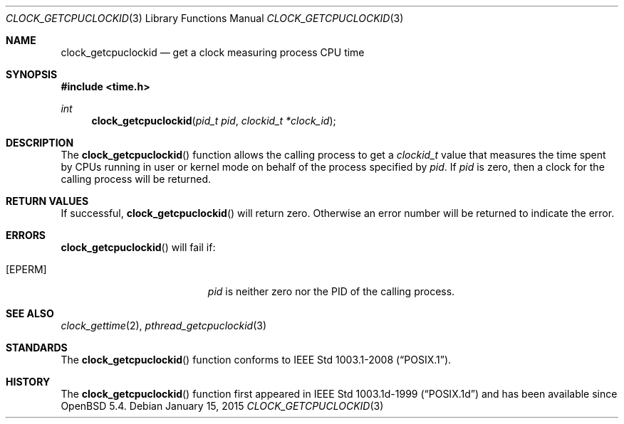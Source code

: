 .\"	$OpenBSD: clock_getcpuclockid.3,v 1.3 2015/01/15 19:26:27 schwarze Exp $
.\"
.\" Copyright (c) 2013 Philip Guenther <guenther@openbsd.org>
.\"
.\" Permission to use, copy, modify, and distribute this software for any
.\" purpose with or without fee is hereby granted, provided that the above
.\" copyright notice and this permission notice appear in all copies.
.\"
.\" THE SOFTWARE IS PROVIDED "AS IS" AND THE AUTHOR DISCLAIMS ALL WARRANTIES
.\" WITH REGARD TO THIS SOFTWARE INCLUDING ALL IMPLIED WARRANTIES OF
.\" MERCHANTABILITY AND FITNESS. IN NO EVENT SHALL THE AUTHOR BE LIABLE FOR
.\" ANY SPECIAL, DIRECT, INDIRECT, OR CONSEQUENTIAL DAMAGES OR ANY DAMAGES
.\" WHATSOEVER RESULTING FROM LOSS OF USE, DATA OR PROFITS, WHETHER IN AN
.\" ACTION OF CONTRACT, NEGLIGENCE OR OTHER TORTIOUS ACTION, ARISING OUT OF
.\" OR IN CONNECTION WITH THE USE OR PERFORMANCE OF THIS SOFTWARE.
.\"
.Dd $Mdocdate: January 15 2015 $
.Dt CLOCK_GETCPUCLOCKID 3
.Os
.Sh NAME
.Nm clock_getcpuclockid
.Nd get a clock measuring process CPU time
.Sh SYNOPSIS
.In time.h
.Ft int
.Fn clock_getcpuclockid "pid_t pid" "clockid_t *clock_id"
.Sh DESCRIPTION
The
.Fn clock_getcpuclockid
function allows the calling process to get a
.Vt clockid_t
value that measures the time spent by CPUs running in user or kernel mode
on behalf of the process specified by
.Fa pid .
If
.Fa pid
is zero, then a clock for the calling process will be returned.
.Sh RETURN VALUES
If successful,
.Fn clock_getcpuclockid
will return zero.
Otherwise an error number will be returned to indicate the error.
.Sh ERRORS
.Fn clock_getcpuclockid
will fail if:
.Bl -tag -width Er
.It Bq Er EPERM
.Fa pid
is neither zero nor the PID of the calling process.
.El
.Sh SEE ALSO
.Xr clock_gettime 2 ,
.Xr pthread_getcpuclockid 3
.Sh STANDARDS
The
.Fn clock_getcpuclockid
function conforms to
.St -p1003.1-2008 .
.Sh HISTORY
The
.Fn clock_getcpuclockid
function first appeared in IEEE Std 1003.1d-1999
.Pq Dq POSIX.1d
and has been available since
.Ox 5.4 .
